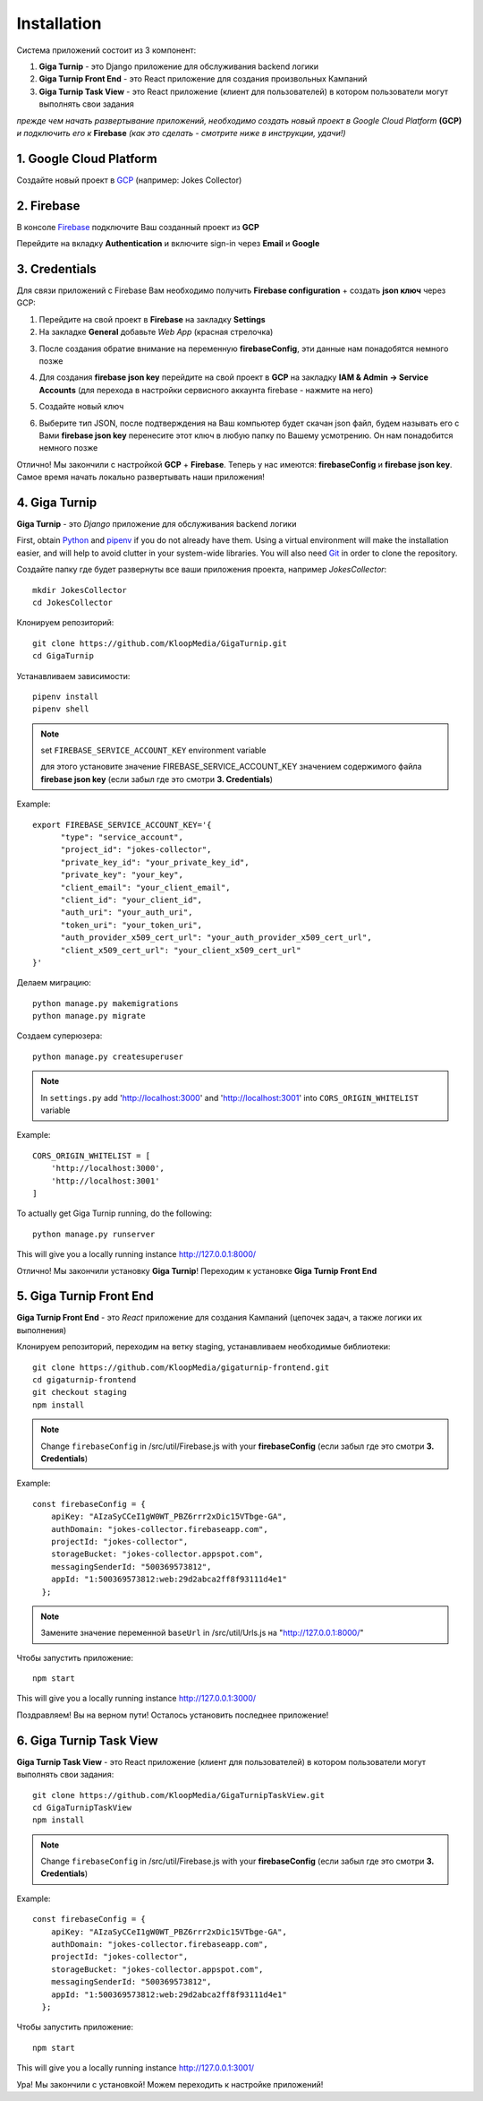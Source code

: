 Installation
============

Система приложений состоит из 3 компонент:

1. **Giga Turnip** - это Django приложение для обслуживания backend логики
2. **Giga Turnip Front End** - это React приложение для создания произвольных Кампаний
3. **Giga Turnip Task View** - это React приложение (клиент для пользователей) в котором пользователи могут выполнять свои задания

*прежде чем начать развертывание приложений, необходимо создать новый проект в Google Cloud Platform* **(GCP)** *и подключить его к* **Firebase** *(как это сделать - смотрите ниже в инструкции, удачи!)*

1. Google Cloud Platform
------------------------
Создайте новый проект в GCP_ (например: Jokes Collector)

.. _GCP: https://console.cloud.google.com/

.. image:: _static/gcp_create.png


2. Firebase
-----------
В консоле Firebase_ подключите Ваш созданный проект из **GCP**

.. _Firebase: https://console.firebase.google.com/

.. image:: _static/firebase_create.png

Перейдите на вкладку **Authentication** и включите sign-in через **Email** и **Google**

.. image:: _static/firebase_google_auth.png

3. Credentials
--------------
Для связи приложений с Firebase Вам необходимо получить **Firebase configuration** + создать **json ключ** через GCP:

1. Перейдите на свой проект в **Firebase** на закладку **Settings**
2. На закладке **General** добавьте *Web App* (красная стрелочка)

.. image:: _static/firebase_web_app.png
.. image:: _static/firebase_web_app_create.png

3. После создания обратие внимание на переменную **firebaseConfig**, эти данные нам понадобятся немного позже

.. image:: _static/firebase_config.png

4. Для создания **firebase json key** перейдите на свой проект в **GCP** на закладку **IAM & Admin -> Service Accounts** (для перехода в настройки сервисного аккаунта firebase - нажмите на него)

.. image:: _static/gcp_json_key_1.png

5. Создайте новый ключ

.. image:: _static/gcp_json_key_2.png

6. Выберите тип JSON, после подтверждения на Ваш компьютер будет скачан json файл, будем называть его с Вами **firebase json key** перенесите этот ключ в любую папку по Вашему усмотрению. Он нам понадобится немного позже

.. image:: _static/gcp_json_key_3.png

Отлично! Мы закончили с настройкой **GCP** + **Firebase**. Теперь у нас имеются: **firebaseConfig** и **firebase json key**. Самое время начать локально развертывать наши приложения!

4. Giga Turnip
---------------
**Giga Turnip** - это *Django* приложение для обслуживания backend логики

First, obtain Python_ and pipenv_ if you do not already have them. Using a
virtual environment will make the installation easier, and will help to avoid
clutter in your system-wide libraries. You will also need Git_ in order to
clone the repository.

.. _Python: http://www.python.org/
.. _pipenv: https://pipenv.pypa.io/en/latest/
.. _Git: http://git-scm.com/

Создайте папку где будет развернуты все ваши приложения проекта, например *JokesCollector*::

    mkdir JokesCollector
    cd JokesCollector


Клонируем репозиторий::

    git clone https://github.com/KloopMedia/GigaTurnip.git
    cd GigaTurnip

Устанавливаем зависимости::

    pipenv install
    pipenv shell

.. note::
    set ``FIREBASE_SERVICE_ACCOUNT_KEY`` environment variable

    для этого установите значение FIREBASE_SERVICE_ACCOUNT_KEY значением содержимого файла **firebase json key** (если забыл где это смотри **3. Credentials**)

Example::

    export FIREBASE_SERVICE_ACCOUNT_KEY='{
          "type": "service_account",
          "project_id": "jokes-collector",
          "private_key_id": "your_private_key_id",
          "private_key": "your_key",
          "client_email": "your_client_email",
          "client_id": "your_client_id",
          "auth_uri": "your_auth_uri",
          "token_uri": "your_token_uri",
          "auth_provider_x509_cert_url": "your_auth_provider_x509_cert_url",
          "client_x509_cert_url": "your_client_x509_cert_url"
    }'

Делаем миграцию::

    python manage.py makemigrations
    python manage.py migrate

Создаем суперюзера::

    python manage.py createsuperuser


.. note::
    In ``settings.py`` add 'http://localhost:3000' and 'http://localhost:3001' into ``CORS_ORIGIN_WHITELIST`` variable

Example::

    CORS_ORIGIN_WHITELIST = [
        'http://localhost:3000',
        'http://localhost:3001'
    ]

To actually get Giga Turnip running, do the following::

    python manage.py runserver


This will give you a locally running instance http://127.0.0.1:8000/

.. image:: _static/django_admin.png

Отлично! Мы закончили установку **Giga Turnip**! Переходим к установке **Giga Turnip Front End**

5. Giga Turnip Front End
------------------------
**Giga Turnip Front End** - это *React* приложение для создания Кампаний (цепочек задач, а также логики их выполнения)

Клонируем репозиторий, переходим на ветку staging, устанавливаем необходимые библиотеки::

    git clone https://github.com/KloopMedia/gigaturnip-frontend.git
    cd gigaturnip-frontend
    git checkout staging
    npm install


.. note::
    Change ``firebaseConfig`` in /src/util/Firebase.js with your **firebaseConfig** (если забыл где это смотри **3. Credentials**)

Example::

    const firebaseConfig = {
        apiKey: "AIzaSyCCeI1gW0WT_PBZ6rrr2xDic15VTbge-GA",
        authDomain: "jokes-collector.firebaseapp.com",
        projectId: "jokes-collector",
        storageBucket: "jokes-collector.appspot.com",
        messagingSenderId: "500369573812",
        appId: "1:500369573812:web:29d2abca2ff8f93111d4e1"
      };

.. note::
    Замените значение переменной  ``baseUrl`` in /src/util/Urls.js на "http://127.0.0.1:8000/"

Чтобы запустить приложение::

    npm start

This will give you a locally running instance http://127.0.0.1:3000/

.. image:: _static/frontend_run.png

Поздравляем! Вы на верном пути! Осталось установить последнее приложение!


6. Giga Turnip Task View
------------------------
**Giga Turnip Task View** - это React приложение (клиент для пользователей) в котором пользователи могут выполнять свои задания::

    git clone https://github.com/KloopMedia/GigaTurnipTaskView.git
    cd GigaTurnipTaskView
    npm install

.. note::
    Change ``firebaseConfig`` in /src/util/Firebase.js with your **firebaseConfig** (если забыл где это смотри **3. Credentials**)

Example::

    const firebaseConfig = {
        apiKey: "AIzaSyCCeI1gW0WT_PBZ6rrr2xDic15VTbge-GA",
        authDomain: "jokes-collector.firebaseapp.com",
        projectId: "jokes-collector",
        storageBucket: "jokes-collector.appspot.com",
        messagingSenderId: "500369573812",
        appId: "1:500369573812:web:29d2abca2ff8f93111d4e1"
      };

Чтобы запустить приложение::

    npm start


This will give you a locally running instance http://127.0.0.1:3001/

.. image:: _static/frontend_task_view_run.png

Ура! Мы закончили с установкой! Можем переходить к настройке приложений!